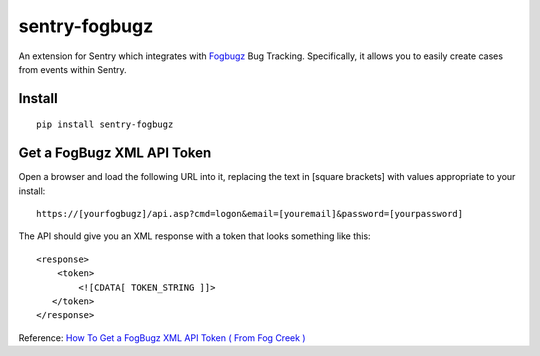sentry-fogbugz
==============

An extension for Sentry which integrates with `Fogbugz`_ Bug Tracking. Specifically, it allows you to easily create cases from events within Sentry.


Install
-------

::

    pip install sentry-fogbugz

Get a FogBugz XML API Token
----------------------------

Open a browser and load the following URL into it, replacing the text in [square brackets] with values appropriate to your install:
::

    https://[yourfogbugz]/api.asp?cmd=logon&email=[youremail]&password=[yourpassword]

The API should give you an XML response with a token that looks something like this:
::

    <response>
        <token>
            <![CDATA[ TOKEN_STRING ]]>
       </token>
    </response>

Reference: `How To Get a FogBugz XML API Token ( From Fog Creek )`_

.. _Fogbugz: http://www.fogcreek.com/fogbugz/
.. _How To Get a FogBugz XML API Token ( From Fog Creek ): http://help.fogcreek.com/8447/how-to-get-a-fogbugz-xml-api-token